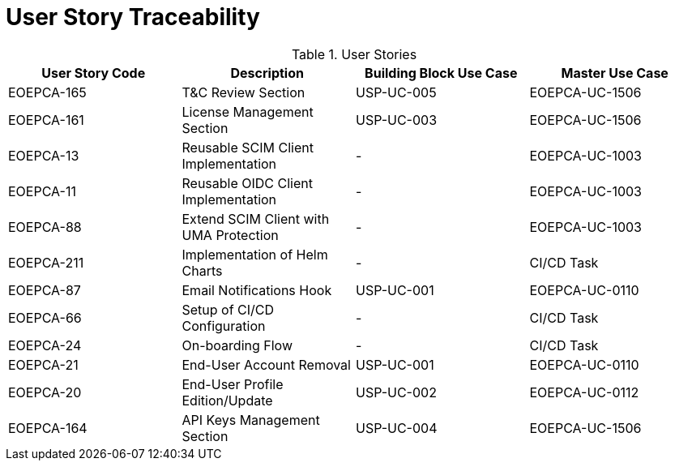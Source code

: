 [[traceabilityMatrix]]
= User Story Traceability

.User Stories
|===
|User Story Code |Description |Building Block Use Case |Master Use Case

|EOEPCA-165	
|T&C Review Section
| USP-UC-005
| EOEPCA-UC-1506

|EOEPCA-161	
|License Management Section
| USP-UC-003
| EOEPCA-UC-1506

|EOEPCA-13	
|Reusable SCIM Client Implementation
| -
| EOEPCA-UC-1003

|EOEPCA-11	
|Reusable OIDC Client Implementation
| -
| EOEPCA-UC-1003

|EOEPCA-88	
|Extend SCIM Client with UMA Protection
| -
| EOEPCA-UC-1003

|EOEPCA-211	
|Implementation of Helm Charts
| -
| CI/CD Task

|EOEPCA-87	
|Email Notifications Hook
| USP-UC-001
| EOEPCA-UC-0110

|EOEPCA-66	
|Setup of CI/CD Configuration
| -
| CI/CD Task

|EOEPCA-24	
|On-boarding Flow
| -
| CI/CD Task

|EOEPCA-21	
|End-User Account Removal
| USP-UC-001
| EOEPCA-UC-0110

|EOEPCA-20	
|End-User Profile Edition/Update
| USP-UC-002
| EOEPCA-UC-0112

|EOEPCA-164	
|API Keys Management Section
| USP-UC-004
| EOEPCA-UC-1506

|===
